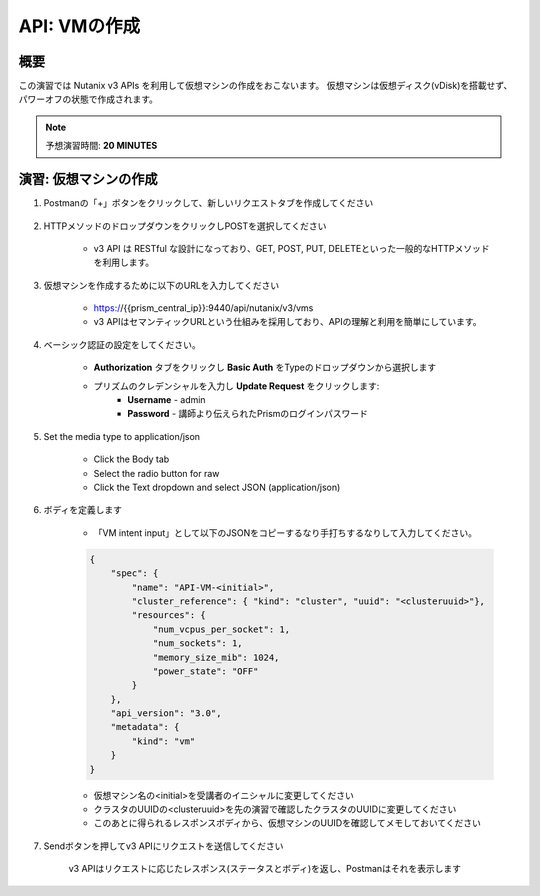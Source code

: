 .. _api_create_vm:

----------------------
API: VMの作成
----------------------

概要
++++++++

この演習では Nutanix v3 APIs を利用して仮想マシンの作成をおこないます。
仮想マシンは仮想ディスク(vDisk)を搭載せず、パワーオフの状態で作成されます。

.. note::

  予想演習時間: **20 MINUTES**



演習: 仮想マシンの作成
++++++++++++++++++++++++++++++

#. Postmanの「+」ボタンをクリックして、新しいリクエストタブを作成してください

    .. figure:: images/newtab.png

#. HTTPメソッドのドロップダウンをクリックしPOSTを選択してください

    - v3 API は RESTful な設計になっており、GET, POST, PUT, DELETEといった一般的なHTTPメソッドを利用します。

    .. figure:: images/postfunction.png

#. 仮想マシンを作成するために以下のURLを入力してください

    - https://{{prism_central_ip}}:9440/api/nutanix/v3/vms
    - v3 APIはセマンティックURLという仕組みを採用しており、APIの理解と利用を簡単にしています。

    .. figure:: images/urlcreate.png

#. ベーシック認証の設定をしてください。

    - **Authorization** タブをクリックし **Basic Auth** をTypeのドロップダウンから選択します
    - プリズムのクレデンシャルを入力し **Update Request** をクリックします:
        - **Username** - admin
        - **Password** - 講師より伝えられたPrismのログインパスワード

    .. figure:: images/basicauth.png

#. Set the media type to application/json

    - Click the Body tab
    - Select the radio button for raw
    - Click the Text dropdown and select JSON (application/json)

    .. figure:: images/jsonmediatype.png

#. ボディを定義します

    - 「VM intent input」として以下のJSONをコピーするなり手打ちするなりして入力してください。

    .. code-block:: bash

      {
          "spec": {
              "name": "API-VM-<initial>",
              "cluster_reference": { "kind": "cluster", "uuid": "<clusteruuid>"},
              "resources": {
                  "num_vcpus_per_socket": 1,
                  "num_sockets": 1,
                  "memory_size_mib": 1024,
                  "power_state": "OFF"
              }
          },
          "api_version": "3.0",
          "metadata": {
              "kind": "vm"
          }
      }


    - 仮想マシン名の<initial>を受講者のイニシャルに変更してください
    - クラスタのUUIDの<clusteruuid>を先の演習で確認したクラスタのUUIDに変更してください
    - このあとに得られるレスポンスボディから、仮想マシンのUUIDを確認してメモしておいてください

7. Sendボタンを押してv3 APIにリクエストを送信してください

    v3 APIはリクエストに応じたレスポンス(ステータスとボディ)を返し、Postmanはそれを表示します

    .. figure:: images/vmuuid.png
